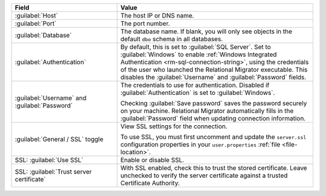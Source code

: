 .. list-table::
   :header-rows: 1
   :widths: 35 65

   * - Field

     - Value

   * - :guilabel:`Host`

     - The host IP or DNS name.

   * - :guilabel:`Port`

     - The port number.

   * - :guilabel:`Database`

     - The database name. If blank, you will only see objects in the default
       ``dbo`` schema in all databases.

   * - :guilabel:`Authentication`

     - By default, this is set to :guilabel:`SQL Server`. Set to
       :guilabel:`Windows` to enable :ref:`Windows Integrated Authentication
       <rm-sql-connection-string>`, using the credentials of the user who
       launched the Relational Migrator executable. This disables the
       :guilabel:`Username` and :guilabel:`Password` fields.

   * - :guilabel:`Username` and :guilabel:`Password`

     - The credentials to use for authentication. Disabled if
       :guilabel:`Authentication` is set to :guilabel:`Windows`.
     
       Checking :guilabel:`Save password` saves the password securely on 
       your machine. Relational Migrator automatically fills in the 
       :guilabel:`Password` field when updating connection information.

   * - :guilabel:`General / SSL` toggle

     - View SSL settings for the connection. 
     
       To use SSL, you must first uncomment and update the ``server.ssl``
       configuration properties in your ``user.properties`` :ref:`file <file-location>`.
     
   * - SSL: :guilabel:`Use SSL`
   
     - Enable or disable SSL.
       
   * - SSL: :guilabel:`Trust server certificate`
   
     - With SSL enabled, check this to trust the stored certificate. Leave
       unchecked to verify the server certificate against a trusted
       Certificate Authority.
